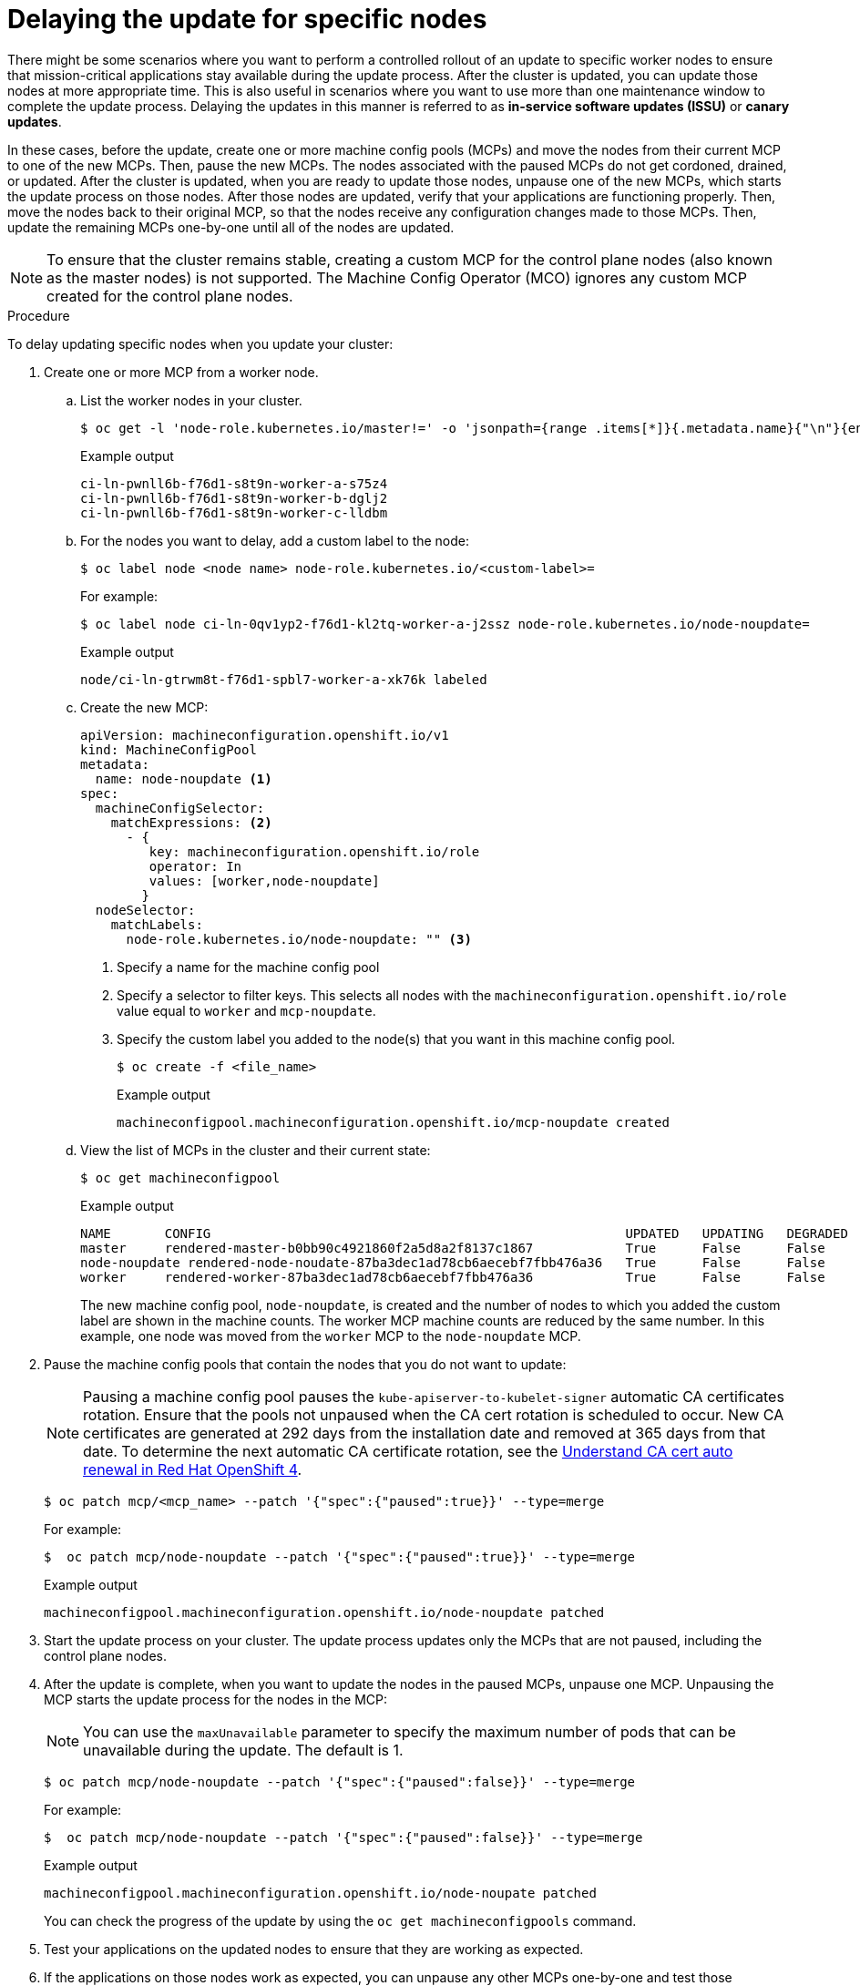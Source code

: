 // Module included in the following assemblies:
//
// * updating/updating-cluster-between-minor.adoc
// * updating/updating-cluster-cli.adoc
// * updating/updating-cluster-cli.adoc
// * updating/updating-restricted-network-cluster.adoc

[id="update-upgrading-mcp_{context}"]
= Delaying the update for specific nodes

There might be some scenarios where you want to perform a controlled rollout of an update to specific worker nodes to ensure that mission-critical applications stay available during the update process. After the cluster is updated, you can update those nodes at more appropriate time. This is also useful in scenarios where you want to use more than one maintenance window to complete the update process. Delaying the updates in this manner is referred to as *in-service software updates (ISSU)* or *canary updates*.

In these cases, before the update, create one or more machine config pools (MCPs) and move the nodes from their current MCP to one of the new MCPs. Then, pause the new MCPs. The nodes associated with the paused MCPs do not get cordoned, drained, or updated. After the cluster is updated, when you are ready to update those nodes, unpause one of the new MCPs, which starts the update process on those nodes. After those nodes are updated, verify that your applications are functioning properly. Then, move the nodes back to their original MCP, so that the nodes receive any configuration changes made to those MCPs. Then, update the remaining MCPs one-by-one until all of the nodes are updated.

[NOTE]
====
To ensure that the cluster remains stable, creating a custom MCP for the control plane nodes (also known as the master nodes) is not supported. The Machine Config Operator (MCO) ignores any custom MCP created for the control plane nodes.
====

.Procedure

To delay updating specific nodes when you update your cluster:

. Create one or more MCP from a worker node.

.. List the worker nodes in your cluster.
+
[source,terminal]
----
$ oc get -l 'node-role.kubernetes.io/master!=' -o 'jsonpath={range .items[*]}{.metadata.name}{"\n"}{end}' nodes
----
+
.Example output
+
[source,terminal]
----
ci-ln-pwnll6b-f76d1-s8t9n-worker-a-s75z4
ci-ln-pwnll6b-f76d1-s8t9n-worker-b-dglj2
ci-ln-pwnll6b-f76d1-s8t9n-worker-c-lldbm
----

.. For the nodes you want to delay, add a custom label to the node:
+
[source,terminal]
----
$ oc label node <node name> node-role.kubernetes.io/<custom-label>=
----
+
For example:
+
[source,terminal]
----
$ oc label node ci-ln-0qv1yp2-f76d1-kl2tq-worker-a-j2ssz node-role.kubernetes.io/node-noupdate=
----
+
.Example output
+
[source,terminal]
----
node/ci-ln-gtrwm8t-f76d1-spbl7-worker-a-xk76k labeled
----

.. Create the new MCP:
+
[source,yaml]
----
apiVersion: machineconfiguration.openshift.io/v1
kind: MachineConfigPool
metadata:
  name: node-noupdate <1>
spec:
  machineConfigSelector:
    matchExpressions: <2>
      - {
         key: machineconfiguration.openshift.io/role
         operator: In 
         values: [worker,node-noupdate]
        } 
  nodeSelector:
    matchLabels:
      node-role.kubernetes.io/node-noupdate: "" <3>
----
<1> Specify a name for the machine config pool
<2> Specify a selector to filter keys. This selects all nodes with the `machineconfiguration.openshift.io/role` value equal to `worker` and `mcp-noupdate`.
<3> Specify the custom label you added to the node(s) that you want in this machine config pool.
+
[source,terminal]
----
$ oc create -f <file_name>
----
+
.Example output
+
[source,terminal]
----
machineconfigpool.machineconfiguration.openshift.io/mcp-noupdate created
----
+
.. View the list of MCPs in the cluster and their current state:
+
[source,terminal]
----
$ oc get machineconfigpool
----
+
.Example output
[source,terminal]
----
NAME       CONFIG                                                      UPDATED   UPDATING   DEGRADED   MACHINECOUNT   READYMACHINECOUNT   UPDATEDMACHINECOUNT   DEGRADEDMACHINECOUNT   AGE
master     rendered-master-b0bb90c4921860f2a5d8a2f8137c1867            True      False      False      3              3                   3                     0                      97m
node-noupdate rendered-node-noudate-87ba3dec1ad78cb6aecebf7fbb476a36   True      False      False      1              1                   1                     0                      2m42s
worker     rendered-worker-87ba3dec1ad78cb6aecebf7fbb476a36            True      False      False      2              2                   2                     2                      97m
----
+
The new machine config pool, `node-noupdate`, is created and the number of nodes to which you added the custom label are shown in the machine counts. The worker MCP machine counts are reduced by the same number. In this example, one node was moved from the `worker` MCP to the `node-noupdate` MCP.

. Pause the machine config pools that contain the nodes that you do not want to update:
+
[NOTE]
====
Pausing a machine config pool pauses the `kube-apiserver-to-kubelet-signer` automatic CA certificates rotation. Ensure that the pools not unpaused when the CA cert rotation is scheduled to occur. New CA certificates are generated at 292 days from the installation date and removed at 365 days from that date. To determine the next automatic CA certificate rotation, see the link:https://access.redhat.com/articles/5651701[Understand CA cert auto renewal in Red Hat OpenShift 4]. 
====
+
[source,terminal]
----
$ oc patch mcp/<mcp_name> --patch '{"spec":{"paused":true}}' --type=merge
----
+
For example:
+
[source,terminal]
----
$  oc patch mcp/node-noupdate --patch '{"spec":{"paused":true}}' --type=merge
----
+
.Example output
[source,terminal]
----
machineconfigpool.machineconfiguration.openshift.io/node-noupdate patched
----
+
. Start the update process on your cluster. The update process updates only the MCPs that are not paused, including the control plane nodes.
+
. After the update is complete, when you want to update the nodes in the paused MCPs, unpause one MCP. Unpausing the MCP starts the update process for the nodes in the MCP:
+
[NOTE]
====
You can use the `maxUnavailable` parameter to specify the maximum number of pods that can be unavailable during the update. The default is 1.
====
+
[source,terminal]
----
$ oc patch mcp/node-noupdate --patch '{"spec":{"paused":false}}' --type=merge
----
+
For example:
+
[source,terminal]
----
$  oc patch mcp/node-noupdate --patch '{"spec":{"paused":false}}' --type=merge
----
+
.Example output
+
[source,terminal]
----
machineconfigpool.machineconfiguration.openshift.io/node-noupate patched
----
+
You can check the progress of the update by using the `oc get machineconfigpools` command.

. Test your applications on the updated nodes to ensure that they are working as expected.

. If the applications on those nodes work as expected, you can unpause any other MCPs one-by-one and test those applications.

. When all of the MCPs are unpaused and the applications work as expected, move the newly-updated nodes back to their original MCP:

.. Ensure that the nodes have a `worker` label or a label from an MCP that is updated.
+
[source,terminal]
----
$ oc label node ci-ln-0qv1yp2-f76d1-kl2tq-worker-a-j2ssz node-role.kubernetes.io/worker=
----
+
.Example output if the `worker` label is present:
+
[source,terminal]
----
error: 'node-role.kubernetes.io/worker' already has a value (), and --overwrite is false
----
+
If the node does not have a `worker` label or a label from an updated MCP, add the label. A node must have a role to be properly functioning in the cluster.

.. Remove the custom label from the node. 
+
[source,terminal]
----
$ oc label node <node_name> node-role.kubernetes.io/<custom-label>-
----
+
For example:
+
[source,terminal]
----
$ oc label node ci-ln-0qv1yp2-f76d1-kl2tq-worker-a-j2ssz node-role.kubernetes.io/node-noupdate-
----
+
.Example output
+
----
node/ci-ln-0qv1yp2-f76d1-kl2tq-worker-a-j2ssz labeled
----
+
The MCO moves the node(s) back to the original MCP and reconciles the node to the MCP configuration:
+
[source,terminal]
----
$oc get mcp
----
+
[source,terminal]
----
NAME           CONFIG                                                   UPDATED   UPDATING   DEGRADED   MACHINECOUNT   READYMACHINECOUNT   UPDATEDMACHINECOUNT   DEGRADEDMACHINECOUNT   AGE
master         rendered-master-1203f157d053fd987c7cbd91e3fbc0ed         True      False      False      3              3                   3                     0                      61m
mcp-noupdate   rendered-mcp-noupdate-5ad4791166c468f3a35cd16e734c9028   True      False      False      0              0                   0                     0                      21m
worker         rendered-worker-5ad4791166c468f3a35cd16e734c9028         True      False      False      3              3                   3                     0                      61m
----
+
In this example, one node was moved from the removed `node-noupdate` MCP to the `worker`MCP.

. Optional: Delete the MCP:
+
[source,terminal]
----
$ oc delete mcp <mcp_name>
----

